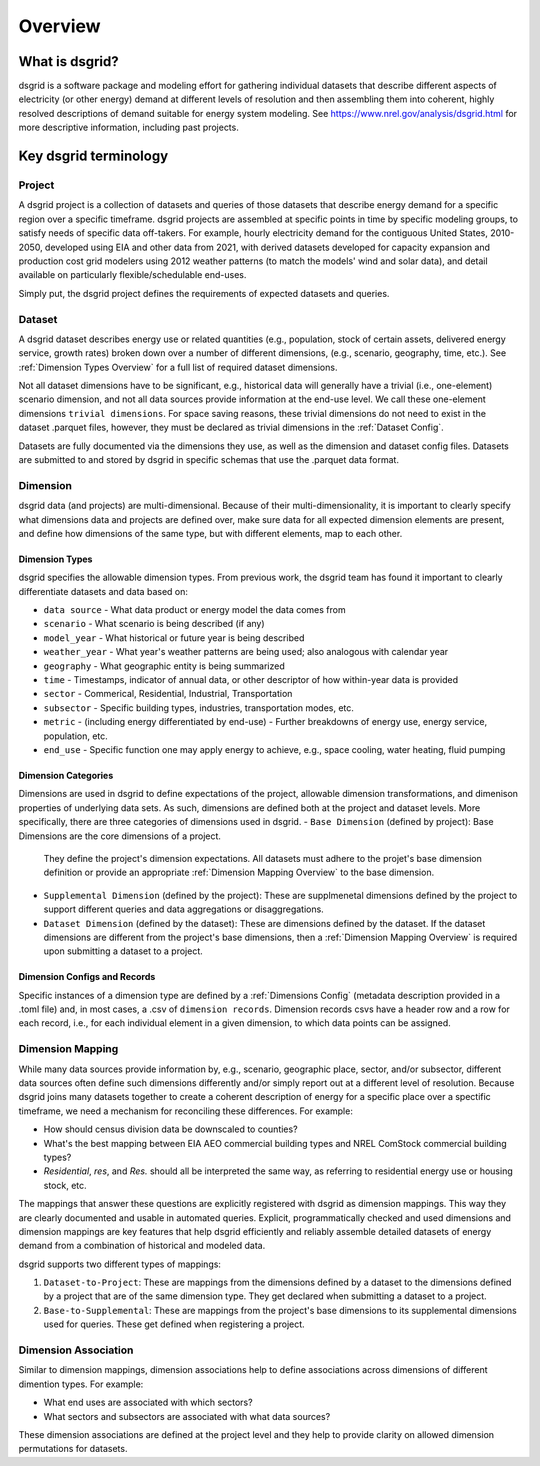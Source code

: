 Overview
=========

What is dsgrid?
---------------

dsgrid is a software package and modeling effort for gathering individual datasets
that describe different aspects of electricity (or other energy) demand 
at different levels of resolution and then assembling them into coherent, highly 
resolved descriptions of demand suitable for energy system modeling. See 
`https://www.nrel.gov/analysis/dsgrid.html <https://www.nrel.gov/analysis/dsgrid.html>`_ 
for more descriptive information, including past projects.

.. _Key Terminology Overview:

Key dsgrid terminology
----------------------

.. _Project Overview:

Project
~~~~~~~

A dsgrid project is a collection of datasets and queries of those datasets
that describe energy demand for a specific region over a specific timeframe. 
dsgrid projects are assembled at specific points in time by specific modeling 
groups, to satisfy needs of specific data off-takers. For example, hourly 
electricity demand for the contiguous United States, 2010-2050, developed using 
EIA and other data from 2021, with derived datasets developed for capacity 
expansion and production cost grid modelers using 2012 weather patterns (to 
match the models' wind and solar data), and detail available on particularly 
flexible/schedulable end-uses.

Simply put, the dsgrid project defines the requirements of expected datasets and queries.


.. _Dataset Overview:

Dataset
~~~~~~~

A dsgrid dataset describes energy use or related quantities (e.g., population, 
stock of certain assets, delivered energy service, growth rates) broken down 
over a number of different dimensions, (e.g., scenario, geography, time, etc.). 
See :ref:`Dimension Types Overview` for a full list of required dataset dimensions.

Not all dataset dimensions have to be significant, e.g., historical data will
generally have a trivial (i.e., one-element) scenario dimension, and not all
data sources provide information at the end-use level. We call these one-element dimensions 
``trivial dimensions``. For space saving reasons, these trivial dimensions do not need to exist 
in the dataset .parquet files, however, they must be declared as trivial dimensions in the 
:ref:`Dataset Config`.

Datasets are fully documented via the dimensions they use, as well as the 
dimension and dataset config files. Datasets are submitted to and stored by 
dsgrid in specific schemas that use the .parquet data format.


.. _Dimension Overview:

Dimension
~~~~~~~~~

dsgrid data (and projects) are multi-dimensional. Because of their multi-dimensionality, it is 
important to clearly specify what dimensions data and projects are defined over, make sure data 
for all expected dimension elements are present, and define how dimensions of the same type, but 
with different elements, map to each other.


.. _Dimension Types Overview:

Dimension Types
+++++++++++++++

dsgrid specifies the allowable dimension types. From previous work, the dsgrid 
team has found it important to clearly differentiate datasets and data based on:

- ``data source`` - What data product or energy model the data comes from
- ``scenario`` - What scenario is being described (if any)
- ``model_year`` - What historical or future year is being described
- ``weather_year`` - What year's weather patterns are being used; also analogous with calendar year
- ``geography`` - What geographic entity is being summarized
- ``time`` - Timestamps, indicator of annual data, or other descriptor of how within-year data 
  is provided
- ``sector`` - Commerical, Residential, Industrial, Transportation
- ``subsector`` - Specific building types, industries, transportation modes, etc.
- ``metric`` - (including energy differentiated by end-use) - Further breakdowns of energy use, 
  energy service, population, etc.
- ``end_use`` - Specific function one may apply energy to achieve, e.g., space cooling, water 
  heating, fluid pumping


.. _Dimension Categories Overview:

Dimension Categories
++++++++++++++++++++
Dimensions are used in dsgrid to define expectations of the project, allowable dimension 
transformations, and dimenison properties of underlying data sets. As such, dimensions are 
defined both at the project and dataset levels. More specifically, there are three categories of 
dimensions used in dsgrid. 
- ``Base Dimension`` (defined by project): Base Dimensions are the core dimensions of a project. 
  They define the project's dimension expectations. All datasets must adhere to the projet's 
  base dimension definition or provide an appropriate :ref:`Dimension Mapping Overview` to the 
  base dimension.
- ``Supplemental Dimension`` (defined by the project): These are supplmenetal dimensions defined 
  by the project to support different queries and data aggregations or disaggregations.
- ``Dataset Dimension`` (defined by the dataset): These are dimensions defined by the dataset. If 
  the dataset dimensions are different from the project's base dimensions, then a 
  :ref:`Dimension Mapping Overview` is required upon submitting a dataset to a project. 

Dimension Configs and Records
+++++++++++++++++++++++++++++

Specific instances of a dimension type are defined by a :ref:`Dimensions Config` (metadata 
description provided in a .toml file) and, in most cases, a .csv of ``dimension 
records``. Dimension records csvs have a header row and a row for each record, i.e., 
for each individual element in a given dimension, to which data points can be 
assigned. 


.. _Dimension Mapping Overview:

Dimension Mapping
~~~~~~~~~~~~~~~~~

While many data sources provide information by, e.g., scenario, geographic place, 
sector, and/or subsector, different data sources often define such dimensions 
differently and/or simply report out at a different level of resolution. Because 
dsgrid joins many datasets together to create a coherent description of energy 
for a specific place over a spectific timeframe, we need a mechanism for 
reconciling these differences. For example:

- How should census division data be downscaled to counties?
- What's the best mapping between EIA AEO commercial building types and NREL ComStock commercial 
  building types?
- `Residential`, `res`, and `Res.` should all be interpreted the same way, as referring to 
  residential energy use or housing stock, etc.

The mappings that answer these questions are explicitly registered with dsgrid 
as dimension mappings. This way they are clearly documented and usable in automated 
queries. Explicit, programmatically checked and used dimensions and dimension 
mappings are key features that help dsgrid efficiently and reliably assemble 
detailed datasets of energy demand from a combination of historical and modeled 
data.

dsgrid supports two different types of mappings:

1. ``Dataset-to-Project``: These are mappings from the dimensions defined by a dataset to 
   the dimensions defined by a project that are of the same dimension type. They get declared when 
   submitting a dataset to a project.
2. ``Base-to-Supplemental``: These are mappings from the project's base dimensions to its 
   supplemental dimensions used for queries. These get defined when registering a project.

.. _Dimension Association Overview:

Dimension Association
~~~~~~~~~~~~~~~~~~~~~

Similar to dimension mappings, dimension associations help to define associations across 
dimensions of different dimention types. For example:

- What end uses are associated with which sectors?
- What sectors and subsectors are associated with what data sources?

These dimension associations are defined at the project level and they help to provide clarity on 
allowed dimension permutations for datasets.